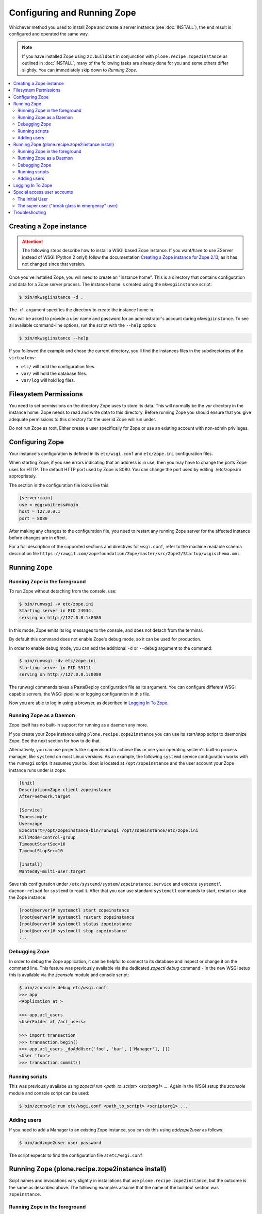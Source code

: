 Configuring and Running Zope
============================
Whichever method you used to install Zope and create a server instance (see
:doc:`INSTALL`), the end result is configured and operated the same way.

.. note::

   If you have installed Zope using ``zc.buildout`` in conjunction with
   ``plone.recipe.zope2instance`` as outlined in :doc:`INSTALL`, many of
   the following tasks are already done for you and some others differ
   slightly. You can immediately skip down to `Running Zope`.

.. contents::
   :local:


Creating a Zope instance
------------------------

.. attention::

  The following steps describe how to install a WSGI based Zope instance.
  If you want/have to use ZServer instead of WSGI (Python 2 only!) follow
  the documentation `Creating a Zope instance for Zope 2.13`_, as it has not
  changed since that version.

Once you've installed Zope, you will need to create an "instance
home". This is a directory that contains configuration and data for a
Zope server process.  The instance home is created using the
``mkwsgiinstance`` script:

.. code-block:: console

  $ bin/mkwsgiinstance -d .

The `-d .` argument specifies the directory to create the instance
home in.

You will be asked to provide a user name and password for an
administrator's account during ``mkwsgiinstance``.  To see all available
command-line options, run the script with the ``--help`` option:

.. code-block:: console

  $ bin/mkwsgiinstance --help

If you followed the example and chose the current directory, you'll
find the instances files in the subdirectories of the ``virtualenv``:

- ``etc/`` will hold the configuration files.
- ``var/`` will hold the database files.
- ``var/log`` will hold log files.


Filesystem Permissions
----------------------
You need to set permissions on the directory Zope uses to store its
data. This will normally be the `var` directory in the instance home.
Zope needs to read and write data to this directory. Before
running Zope you should ensure that you give adequate permissions
to this directory for the user id Zope will run under.

Do not run Zope as root. Either create a user specifically for Zope or use
an existing account with non-admin privileges.


Configuring Zope
----------------

Your instance's configuration is defined in its ``etc/wsgi.conf``
and ``etc/zope.ini`` configuration files.

When starting Zope, if you see errors indicating that an address is in
use, then you may have to change the ports Zope uses for HTTP.
The default HTTP port used by Zope is 8080. You can change the port
used by editing ./etc/zope.ini appropriately.

The section in the configuration file looks like this:

.. code-block:: ini

  [server:main]
  use = egg:waitress#main
  host = 127.0.0.1
  port = 8080

After making any changes to the configuration file, you need to restart any
running Zope server for the affected instance before changes are in effect.

For a full description of the supported sections and directives for
``wsgi.conf``, refer to the machine readable schema description file
``https://rawgit.com/zopefoundation/Zope/master/src/Zope2/Startup/wsgischema.xml``.


Running Zope
------------

Running Zope in the foreground
~~~~~~~~~~~~~~~~~~~~~~~~~~~~~~
To run Zope without detaching from the console, use:

.. code-block:: console

   $ bin/runwsgi -v etc/zope.ini
   Starting server in PID 24934.
   serving on http://127.0.0.1:8080

In this mode, Zope emits its log messages to the console, and does not
detach from the terminal.

By default this command does not enable Zope's debug mode, so it can
be used for production.

In order to enable debug mode, you can add the additional ``-d`` or
``--debug`` argument to the command:

.. code-block:: console

   $ bin/runwsgi -dv etc/zope.ini
   Starting server in PID 55111.
   serving on http://127.0.0.1:8080

The runwsgi commands takes a PasteDeploy configuration file as its
argument. You can configure different WSGI capable servers,
the WSGI pipeline or logging configuration in this file.

Now you are able to log in using a browser, as described in
`Logging In To Zope`_.


Running Zope as a Daemon
~~~~~~~~~~~~~~~~~~~~~~~~
Zope itself has no built-in support for running as a daemon any more.

If you create your Zope instance using ``plone.recipe.zope2instance`` you can
use its start/stop script to daemonize Zope. See the next section for how to do
that.

Alternatively, you can use projects like supervisord to achieve this or use
your operating system's built-in process manager, like ``systemd`` on most
Linux versions. As an example, the following ``systemd`` service configuration
works with the ``runwsgi`` script. It assumes your buildout is located at
``/opt/zopeinstance`` and the user account your Zope instance runs under is
``zope``:

.. code-block:: cfg

   [Unit]
   Description=Zope client zopeinstance
   After=network.target

   [Service]
   Type=simple
   User=zope
   ExecStart=/opt/zopeinstance/bin/runwsgi /opt/zopeinstance/etc/zope.ini
   KillMode=control-group
   TimeoutStartSec=10
   TimeoutStopSec=10
   
   [Install]
   WantedBy=multi-user.target

Save this configuration under ``/etc/systemd/system/zopeinstance.service`` and
execute ``systemctl daemon-reload`` for ``systemd`` to read it. After that you
can use standard ``systemctl`` commands to start, restart or stop the Zope
instance:

.. code-block:: console

   [root@server]# systemctl start zopeinstance
   [root@server]# systemctl restart zopeinstance
   [root@server]# systemctl status zopeinstance
   [root@server]# systemctl stop zopeinstance
   ...


Debugging Zope
~~~~~~~~~~~~~~
In order to debug the Zope application, it can be helpful to connect
to its database and inspect or change it on the command line. This
feature was previously available via the dedicated `zopectl debug`
command - in the new WSGI setup this is available via the `zconsole`
module and console script:

.. code-block:: console

  $ bin/zconsole debug etc/wsgi.conf
  >>> app
  <Application at >

  >>> app.acl_users
  <UserFolder at /acl_users>

  >>> import transaction
  >>> transaction.begin()
  >>> app.acl_users._doAddUser('foo', 'bar', ['Manager'], [])
  <User 'foo'>
  >>> transaction.commit()

Running scripts
~~~~~~~~~~~~~~~
This was previously availabe using `zopectl run <path_to_script> <scriparg1> ...`.
Again in the WSGI setup the `zconsole` module and console script can be used:

.. code-block:: console

  $ bin/zconsole run etc/wsgi.conf <path_to_script> <scriptarg1> ...


Adding users
~~~~~~~~~~~~
If you need to add a Manager to an existing Zope instance, you can do
this using `addzope2user` as follows:

.. code-block:: console

  $ bin/addzope2user user password

The script expects to find the configuration file at ``etc/wsgi.conf``.


Running Zope (plone.recipe.zope2instance install)
-------------------------------------------------
Scipt names and invocations vary slightly in installations that use
``plone.recipe.zope2instance``, but the outcome is the same as described above.
The following examples assume that the name of the buildout section was
``zopeinstance``.

Running Zope in the foreground
~~~~~~~~~~~~~~~~~~~~~~~~~~~~~~
To run Zope without detaching from the console, use:

.. code-block:: console

   $ bin/zopeinstance fg
   ...
   Serving on http://127.0.0.1:8080


Running Zope as a Daemon
~~~~~~~~~~~~~~~~~~~~~~~~
The ``zopeinstance`` runner script can daemonize the Zope process:

.. code-block:: console

   $ bin/zopeinstance start
   ...
   daemon process started, pid=60116

Here's how to get status information and how to stop the Zope instance:

.. code-block:: console

   $ bin/zopeinstance status
   program running; pid=60116
   $ bin/zopeinstance stop
   ...
   daemon process stopped


To have your instance start automatically upon reboot, you will need to
integrate with your operating system's service startup facility. As an example,
the following ``systemd`` service configuration works with the start/stop
script generated by ``plone.recipe.zope2instance``. It assumes the script name
is ``zopeinstance``, your buildout is located at ``/opt/zopeinstance`` and the
user account your Zope instance runs under is ``zope``:

.. code-block:: cfg

   [Unit]
   Description=Zope client zopeinstance
   After=network.target
   
   [Service]
   Type=forking
   User=zope
   ExecStart=/opt/zopeinstance/bin/zopeinstance start
   PIDFile=/opt/zopeinstance/var/zopeinstance/Z4.pid
   ExecStop=/opt/zopeinstance/bin/zopeinstance stop
   ExecReload=/opt/zopeinstance/bin/zopeinstance stop && /opt/zopeinstance/bin/zopeinstance start
   KillMode=control-group
   TimeoutStartSec=10
   TimeoutStopSec=10
   
   [Install]
   WantedBy=multi-user.target

Save this configuration under ``/etc/systemd/system/zopeinstance.service`` and
execute ``systemctl daemon-reload`` for ``systemd`` to read it. After that you
can use standard ``systemctl`` commands to start, restart or stop the Zope
instance:

.. code-block:: console

   [root@server]# systemctl start zopeinstance
   [root@server]# systemctl restart zopeinstance
   [root@server]# systemctl status zopeinstance
   [root@server]# systemctl stop zopeinstance
   ...


Debugging Zope
~~~~~~~~~~~~~~
Debugging can be done at the command line:

.. code-block:: console

  $ bin/zopeinstance debug
  Starting debugger (the name "app" is bound to the top-level Zope object)
  >>> app
  <Application at >

  >>> app.acl_users
  <OFS.userfolder.UserFolder object at ...>

  >>> import transaction
  >>> transaction.begin()
  >>> app.acl_users._doAddUser('foo', 'bar', ['Manager'], [])
  <User 'foo'>
  >>> transaction.commit()


Running scripts
~~~~~~~~~~~~~~~
You can run Python scripts from the command line. The name ``app`` is injected
into the top level namespace, it represents the root application object for
your site.

.. code-block:: console

  $ bin/zopeinstance run <path_to_script> <scriptarg1> ...


Adding users
~~~~~~~~~~~~
If you need to add a Manager to an existing Zope instance:

.. code-block:: console

  $ bin/zopeinstance adduser user password
  Created user: user


Logging In To Zope
------------------

Once you've started Zope, you can then connect to the Zope webserver
by directing your browser to::

  http://yourhost:8080/manage

where 'yourhost' is the DNS name or IP address of the machine
running Zope.  If you changed the HTTP port as described, use the port
you configured.

You will be prompted for a user name and password. Use the user name
and password you provided in response to the prompts issued during
the Zope instance creation, or configured into your buildout configuration
for installs based on ``plone.recipe.zope2instance``.

Now you're off and running! You should be looking at the Zope
management screen which is divided into two frames. On the left you
can navigate between Zope objects and on the right you can edit them
by selecting different management functions with the tabs at the top
of the frame.

To create content to be rendered at http://yourhost:8080/ create a `Page
Template` or `DTML Document` named ``index_html``.


Special access user accounts
----------------------------

The Initial User
~~~~~~~~~~~~~~~~
An initial username and password is needed to "bootstrap" the creation of
normal managers of your Zope site. This is accomplished through the
use of the 'inituser' file in the directory specified as the instance
home.

The first time Zope starts, it will detect that no users have been
defined in the root user folder.  It will search for the 'inituser'
file and, if it exists, will add the user defined in the file to the
root user folder.

Normally, 'inituser' is created by the ``makewsgiinstance`` install
script.


The super user ("break glass in emergency" user)
~~~~~~~~~~~~~~~~~~~~~~~~~~~~~~~~~~~~~~~~~~~~~~~~
If you find yourself locked out of your Zope instance you can create a user
by placing a file named ``access`` in the directory specified as the instance
home. The file has one line with a colon-separated login and password, like:

.. code-block:: console

  superuser:mysecretpassword

Now restart Zope and use these credentials to log in. This type of user account
cannot create any content, but it can add new users to the user folder or edit
existing users to get you out of a bind.

Do not forget to delete the ``access`` file and restart Zope when you are
done.


Troubleshooting
---------------

- This version of Zope requires Python 2.7 or Python 3.5 and later.
  It will *not* run with any version of PyPy.

- To build Python extensions you need to have Python configuration
  information available. If your Python comes from an RPM you may
  need the python-devel (or python-dev) package installed too. If
  you built Python from source all the configuration information
  should already be available.

- See the :doc:`changes` for important notes on this version of Zope.

.. _`Creating a Zope instance for Zope 2.13` : http://zope.readthedocs.io/en/2.13/INSTALL-buildout.html#creating-a-zope-instance
